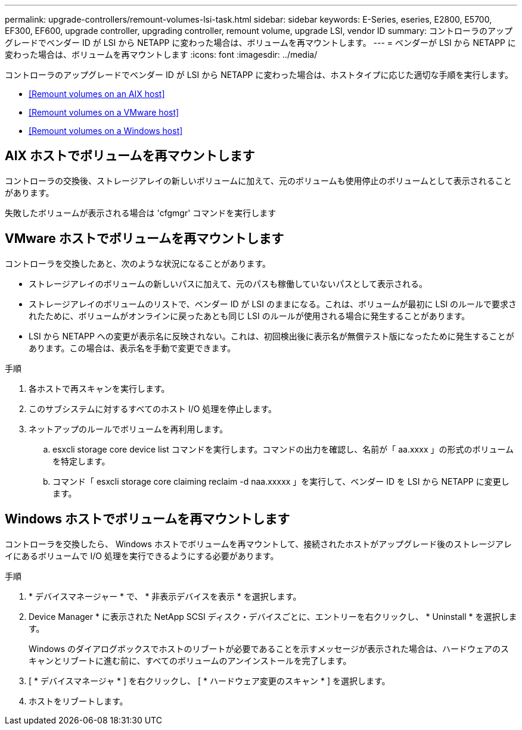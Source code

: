 ---
permalink: upgrade-controllers/remount-volumes-lsi-task.html 
sidebar: sidebar 
keywords: E-Series, eseries, E2800, E5700, EF300, EF600, upgrade controller, upgrading controller, remount volume, upgrade LSI, vendor ID 
summary: コントローラのアップグレードでベンダー ID が LSI から NETAPP に変わった場合は、ボリュームを再マウントします。 
---
= ベンダーが LSI から NETAPP に変わった場合は、ボリュームを再マウントします
:icons: font
:imagesdir: ../media/


[role="lead"]
コントローラのアップグレードでベンダー ID が LSI から NETAPP に変わった場合は、ホストタイプに応じた適切な手順を実行します。

* <<Remount volumes on an AIX host>>
* <<Remount volumes on a VMware host>>
* <<Remount volumes on a Windows host>>




== AIX ホストでボリュームを再マウントします

コントローラの交換後、ストレージアレイの新しいボリュームに加えて、元のボリュームも使用停止のボリュームとして表示されることがあります。

失敗したボリュームが表示される場合は 'cfgmgr' コマンドを実行します



== VMware ホストでボリュームを再マウントします

コントローラを交換したあと、次のような状況になることがあります。

* ストレージアレイのボリュームの新しいパスに加えて、元のパスも稼働していないパスとして表示される。
* ストレージアレイのボリュームのリストで、ベンダー ID が LSI のままになる。これは、ボリュームが最初に LSI のルールで要求されたために、ボリュームがオンラインに戻ったあとも同じ LSI のルールが使用される場合に発生することがあります。
* LSI から NETAPP への変更が表示名に反映されない。これは、初回検出後に表示名が無償テスト版になったために発生することがあります。この場合は、表示名を手動で変更できます。


.手順
. 各ホストで再スキャンを実行します。
. このサブシステムに対するすべてのホスト I/O 処理を停止します。
. ネットアップのルールでボリュームを再利用します。
+
.. esxcli storage core device list コマンドを実行します。コマンドの出力を確認し、名前が「 aa.xxxx 」の形式のボリュームを特定します。
.. コマンド「 esxcli storage core claiming reclaim -d naa.xxxxx 」を実行して、ベンダー ID を LSI から NETAPP に変更します。






== Windows ホストでボリュームを再マウントします

コントローラを交換したら、 Windows ホストでボリュームを再マウントして、接続されたホストがアップグレード後のストレージアレイにあるボリュームで I/O 処理を実行できるようにする必要があります。

.手順
. * デバイスマネージャー * で、 * 非表示デバイスを表示 * を選択します。
. Device Manager * に表示された NetApp SCSI ディスク・デバイスごとに、エントリーを右クリックし、 * Uninstall * を選択します。
+
Windows のダイアログボックスでホストのリブートが必要であることを示すメッセージが表示された場合は、ハードウェアのスキャンとリブートに進む前に、すべてのボリュームのアンインストールを完了します。

. [ * デバイスマネージャ * ] を右クリックし、 [ * ハードウェア変更のスキャン * ] を選択します。
. ホストをリブートします。

